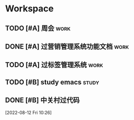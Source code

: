 * Workspace

** TODO [#A] 周会                                                      :work:
SCHEDULED: <2022-08-19 Fri 09:45 +1w>
:PROPERTIES:
:LAST_REPEAT: [2022-08-12 Fri 10:25]
:END:
:LOGBOOK:
- State "DONE"       from "TODO"       [2022-08-12 Fri 10:25]
:END:

** DONE [#A] 过营销管理系统功能文档                                    :work:
CLOSED: [2022-08-12 Fri 23:44] SCHEDULED: <2022-08-12 五 10:00>
:LOGBOOK:
- State "DONE"       from "TODO"       [2022-08-12 Fri 23:44]
:END:

** TODO [#A] 过标签管理系统                                            :work:
SCHEDULED: <2022-08-12 五 11:00>

** TODO [#B] study emacs                                              :study:
SCHEDULED: <2022-08-11 四 +1d>

** DONE [#B] 中关村过代码
CLOSED: [2022-08-12 Fri 23:44]
:LOGBOOK:
- State "DONE"       from "TODO"       [2022-08-12 Fri 23:44]
:END:
  
 [2022-08-12 Fri 10:26]

